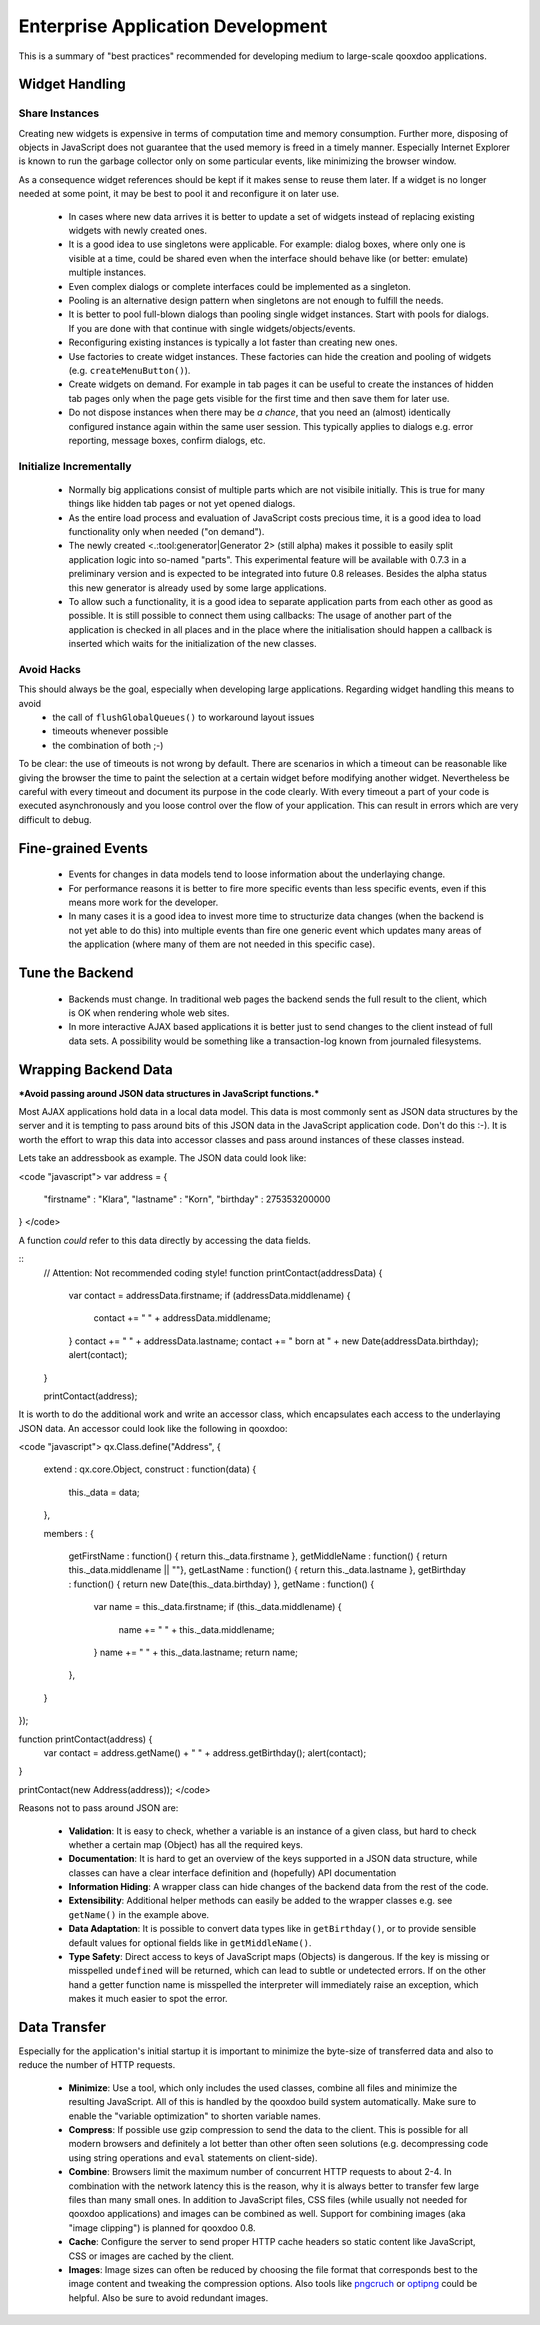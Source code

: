 Enterprise Application Development
**********************************

This is a summary of "best practices" recommended for developing medium to large-scale qooxdoo applications.

Widget Handling
===============

Share Instances
---------------

Creating new widgets is expensive in terms of computation time and memory consumption. Further more, disposing of objects in JavaScript does not guarantee that the used memory is freed in a timely manner. Especially Internet Explorer is known to run the garbage collector only on some particular events, like minimizing the browser window.

As a consequence widget references should be kept if it makes sense to reuse them later. If a widget is no longer needed at some point, it may be best to pool it and reconfigure it on later use.

  * In cases where new data arrives it is better to update a set of widgets instead of replacing existing widgets with newly created ones.
  * It is a good idea to use singletons were applicable. For example: dialog boxes, where only one is visible at a time, could be shared even when the interface should behave like (or better: emulate) multiple instances.
  * Even complex dialogs or complete interfaces could be implemented as a singleton.
  * Pooling is an alternative design pattern when singletons are not enough to fulfill the needs.
  * It is better to pool full-blown dialogs than pooling single widget instances. Start with pools for dialogs. If you are done with that continue with single widgets/objects/events.
  * Reconfiguring existing instances is typically a lot faster than creating new ones.
  * Use factories to create widget instances. These factories can hide the creation and pooling of widgets (e.g. ``createMenuButton()``).
  * Create widgets on demand. For example in tab pages it can be useful to create the instances of hidden tab pages only when the page gets visible for the first time and then save them for later use.
  * Do not dispose instances when there may be *a chance*, that you need an (almost) identically configured instance again within the same user session. This typically applies to dialogs e.g. error reporting, message boxes, confirm dialogs, etc.

Initialize Incrementally
------------------------

  * Normally big applications consist of multiple parts which are not visibile initially. This is true for many things like hidden tab pages or not yet opened dialogs.
  * As the entire load process and evaluation of JavaScript costs precious time, it is a good idea to load functionality only when needed ("on demand").
  * The newly created <.:tool:generator|Generator 2> (still alpha) makes it possible to easily split application logic into so-named "parts". This experimental feature will be available with 0.7.3 in a preliminary version and is expected to be integrated into future 0.8 releases. Besides the alpha status this new generator is already used by some large applications.
  * To allow such a functionality, it is a good idea to separate application parts from each other as good as possible. It is still possible to connect them using callbacks: The usage of another part of the application is checked in all places and in the place where the initialisation should happen a callback is inserted which waits for the initialization of the new classes.

Avoid Hacks
-----------
This should always be the goal, especially when developing large applications. Regarding widget handling this means to avoid
  * the call of ``flushGlobalQueues()`` to workaround layout issues
  * timeouts whenever possible
  * the combination of both ;-)

To be clear: the use of timeouts is not wrong by default. There are scenarios in which a timeout can be reasonable like giving the browser the time to paint the selection at a certain widget before modifying another widget. 
Nevertheless be careful with every timeout and document its purpose in the code clearly. With every timeout a part of your code is executed asynchronously and you loose control over the flow of your application. This can result in errors which are very difficult to debug.

Fine-grained Events
===================

  * Events for changes in data models tend to loose information about the underlaying change.
  * For performance reasons it is better to fire more specific events than less specific events, even if this means more work for the developer.
  * In many cases it is a good idea to invest more time to structurize data changes (when the backend is not yet able to do this) into multiple events than fire one generic event which updates many areas of the application (where many of them are not needed in this specific case).

Tune the Backend
================

  * Backends must change. In traditional web pages the backend sends the full result to the client, which is OK when rendering whole web sites.
  * In more interactive AJAX based applications it is better just to send changes to the client instead of full data sets. A possibility would be something like a transaction-log known from  journaled filesystems.

Wrapping Backend Data
=====================

***Avoid passing around JSON data structures in JavaScript functions.***

Most AJAX applications hold data in a local data model. This data is most commonly sent as JSON data structures by the server and it is tempting to pass around bits of this JSON data in the JavaScript application code. Don't do this :-). It is worth the effort to wrap this data into accessor classes and pass around instances of these classes instead.

Lets take an addressbook as example. The JSON data could look like:

<code "javascript">
var address = {
  "firstname" : "Klara",
  "lastname" : "Korn",
  "birthday" : 275353200000
}
</code>

A function *could* refer to this data directly by accessing the data fields.

::
    // Attention: Not recommended coding style!
    function printContact(addressData) {
      var contact = addressData.firstname;
      if (addressData.middlename) {
        contact += " " + addressData.middlename;
      }      
      contact += " " + addressData.lastname;
      contact += " born at " + new Date(addressData.birthday);
      alert(contact);
    }

    printContact(address);

It is worth to do the additional work and write an accessor class, which encapsulates each access to the underlaying JSON data. An accessor could look like the following in qooxdoo:

<code "javascript">
qx.Class.define("Address",
{
  extend : qx.core.Object,
  construct : function(data) {
    this._data = data;
  },

  members :
  {
    getFirstName : function() { return this._data.firstname },
    getMiddleName : function() { return this._data.middlename || ""},
    getLastName : function() { return this._data.lastname },
    getBirthday : function() { return new Date(this._data.birthday) },
    getName : function() {
      var name = this._data.firstname;
      if (this._data.middlename) {
        name += " " + this._data.middlename;
      }      
      name += " " + this._data.lastname;
      return name;
    },
  }
});

function printContact(address) {
  var contact = address.getName() + " " + address.getBirthday();
  alert(contact);
}

printContact(new Address(address));
</code>

Reasons not to pass around JSON are:

  * **Validation**: It is easy to check, whether a variable is an instance of a given class, but hard to check whether a certain map (Object) has all the required keys.
  * **Documentation**: It is hard to get an overview of the keys supported in a JSON data structure, while classes can have a clear interface definition and (hopefully) API documentation
  * **Information Hiding**: A wrapper class can hide changes of the backend data from the rest of the code. 
  * **Extensibility**: Additional helper methods can easily be added to the wrapper classes e.g. see ``getName()`` in the example above.
  * **Data Adaptation**: It is possible to convert data types like in ``getBirthday()``, or to provide sensible default values for optional fields like in ``getMiddleName()``.
  * **Type Safety**: Direct access to keys of JavaScript maps (Objects) is dangerous. If the key is missing or misspelled ``undefined`` will be returned, which can lead to subtle or undetected errors. If on the other hand a getter function name is misspelled the interpreter will immediately raise an exception, which makes it much easier to spot the error. 

Data Transfer
=============

Especially for the application's initial startup it is important to minimize the byte-size of transferred data and also to reduce the number of HTTP requests.

  * **Minimize**: Use a tool, which only includes the used classes, combine all files and minimize the resulting JavaScript. All of this is handled by the qooxdoo build system automatically. Make sure to enable the "variable optimization" to shorten variable names.
  * **Compress**: If possible use gzip compression to send the data to the client. This is possible for all modern browsers and definitely a lot better than other often seen solutions (e.g. decompressing code using string operations and ``eval`` statements on client-side).
  * **Combine**: Browsers limit the maximum number of concurrent HTTP requests to about 2-4. In combination with the network latency this is the reason, why it is always better to transfer few large files than many small ones. In addition to JavaScript files, CSS files (while usually not needed for qooxdoo applications) and images can be combined as well. Support for combining images (aka "image clipping") is planned for qooxdoo 0.8.
  * **Cache**: Configure the server to send proper HTTP cache headers so static content like JavaScript, CSS or images are cached by the client.
  * **Images**: Image sizes can often be reduced by choosing the file format that corresponds best to the image content and tweaking the compression options. Also tools like `pngcruch <http://en.wikipedia.org/wiki/Pngcrush>`_ or `optipng <http://optipng.sourceforge.net/>`_ could be helpful. Also be sure to avoid redundant images.